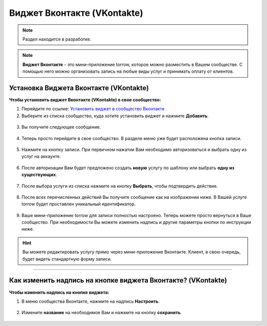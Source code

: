 .. _vk-label:

============================
Виджет Вконтакте (VKontakte)
============================

.. note:: Раздел находится в разработке.

.. note:: **Виджет Вконтакте** - это мини-приложение torrow, которое можно разместить в Вашем сообществе. С помощью него можно организовать запись на любые виды услуг и принимать оплату от клиентов.

---------------------------------------
Установка Виджета Вконтакте (VKontakte)
---------------------------------------

**Чтобы установить виджет Вконтакте (VKontakte) в свое сообщество:**

1. Перейдите по ссылке: `Установить виджет в сообщество Вконтакте <https://vk.com/add_community_app.php?aid=8103428>`_

2. Выберите из списка сообщество, куда хотите установить виджет и нажмите **Добавить**.

.. figure:: media/vk/vk-widget1.png
    :scale: 70 %
    :alt: alternative text
    :align: center

3. Вы получите следующее сообщение.

.. figure:: media/vk/vk-widget2.png
    :scale: 70 %
    :alt: alternative text
    :align: center

4. Теперь просто перейдите в свое сообщество. В разделе меню уже будет расположена кнопка записи.

.. figure:: media/vk/vk-widget3.png
    :scale: 50 %
    :alt: alternative text
    :align: center

5. Нажмите на кнопку записи. При первичном нажатии Вам необходимо авторизоваться и выбрать одну из услуг на аккаунте.

.. figure:: media/vk/vk-widget4.png
    :scale: 60 %
    :alt: alternative text
    :align: center

6. После авторизации Вам будет предложено создать **новую** услугу по шаблону или выбрать **одну из существующих**.

.. figure:: media/vk/vk-widget4.1.png
    :scale: 60 %
    :alt: alternative text
    :align: center

7. После выбора услуги из списка нажмите на кнопку **Выбрать**, чтобы подтвердить действие.

.. figure:: media/vk/vk-widget4.2.png
    :scale: 60 %
    :alt: alternative text
    :align: center

8. После всех перечисленных действий Вы получите сообщение как на изображении ниже. В Вашей услуге torrow будет проставлен уникальный идентификатор.

.. figure:: media/vk/vk-widget4.3.png
    :scale: 60 %
    :alt: alternative text
    :align: center

9. Ваше мини-приложение torrow для записи полностью настроено. Теперь можете просто вернуться в Ваше сообщество. При необходимости Вы можете изменить надпись и другие параметры кнопки по инструкции ниже.

.. figure:: media/vk/vk-widget4.4.png
    :scale: 60 %
    :alt: alternative text
    :align: center

.. hint:: Вы можете редактировать услугу прямо через мини-приложение Вконтакте. Клиент, в свою очередь, будет видеть стандартную форму записи.

-------------------------------------------------

-------------------------------------------------------------
Как изменить надпись на кнопке виджета Вконтакте? (VKontakte)
-------------------------------------------------------------

**Чтобы изменить надпись на кнопке виджета:**

1. В меню сообщества Вконтакте, нажмите на надпись **Настроить**.

.. figure:: media/vk/vk-widget5.png
    :scale: 70 %
    :alt: alternative text
    :align: center

2. Измените **название** на необходимое Вам и нажмите на кнопку **сохранить**.

.. figure:: media/vk/vk-widget6.png
    :scale: 70 %
    :alt: alternative text
    :align: center